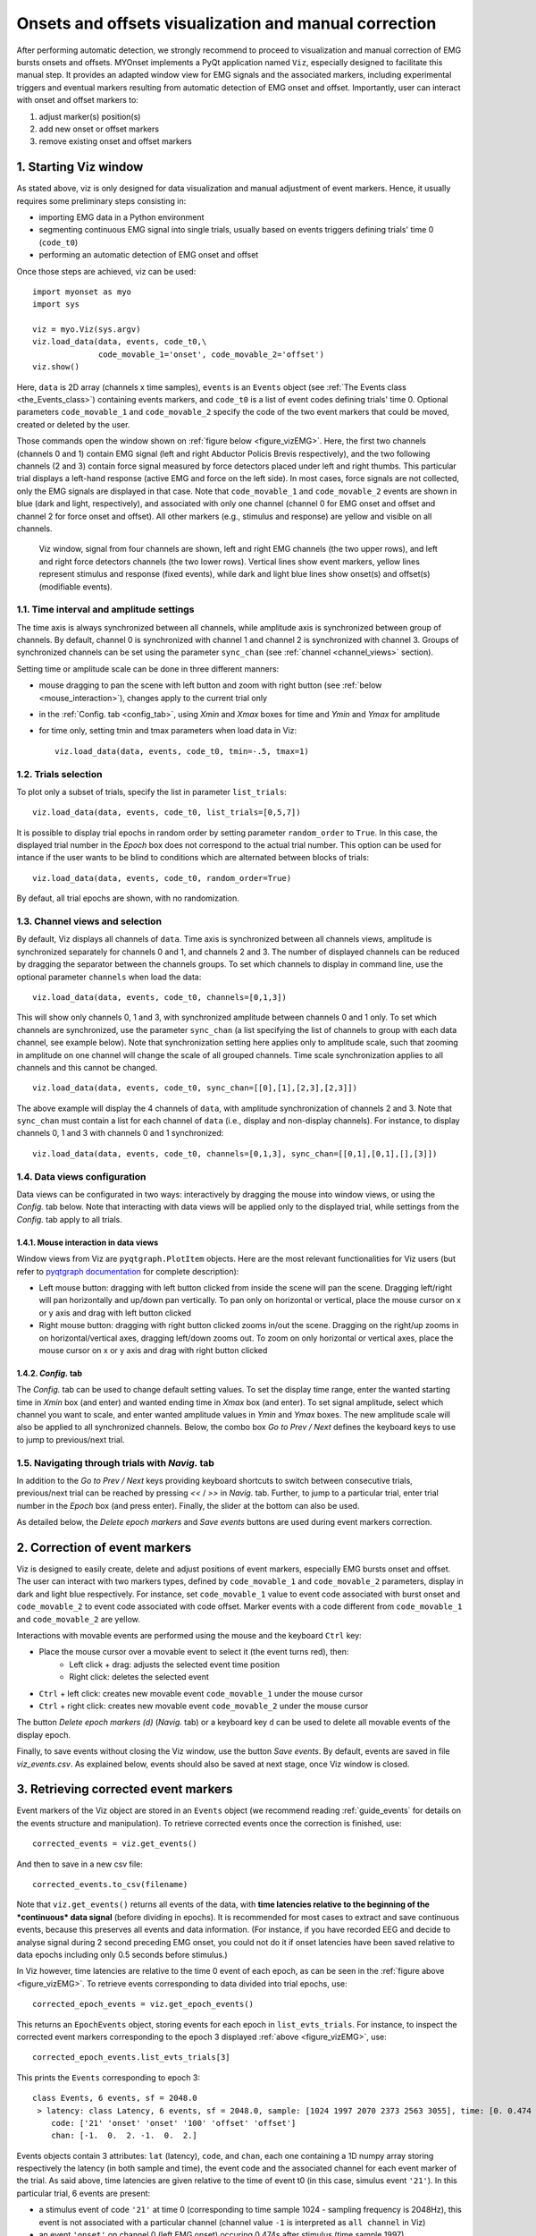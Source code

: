 .. _guide_vizEMG:

Onsets and offsets visualization and manual correction  
======================================================

After performing automatic detection, we strongly recommend to proceed to visualization and manual correction of EMG bursts onsets and offsets.
MYOnset implements a PyQt application named ``Viz``, especially designed to facilitate this manual step. 
It provides an adapted window view for EMG signals and the associated markers, including experimental triggers and eventual markers resulting from automatic detection 
of EMG onset and offset. Importantly, user can interact with onset and offset markers to:

1. adjust marker(s) position(s)
2. add new onset or offset markers
3. remove existing onset and offset markers

1. Starting Viz window
----------------------
As stated above, viz is only designed for data visualization and manual adjustment of event markers. 
Hence, it usually requires some preliminary steps consisting in:
 
* importing EMG data in a Python environment
* segmenting continuous EMG signal into single trials, usually based on events triggers defining trials' time 0 (``code_t0``)
* performing an automatic detection of EMG onset and offset

Once those steps are achieved, viz can be used::

    import myonset as myo
    import sys
	
    viz = myo.Viz(sys.argv)
    viz.load_data(data, events, code_t0,\
                  code_movable_1='onset', code_movable_2='offset')
    viz.show()

Here, ``data`` is 2D array (channels x time samples), ``events`` is an ``Events`` object (see :ref:`The Events class <the_Events_class>`) containing events markers,
and ``code_t0`` is a list of event codes defining trials' time 0. 
Optional parameters ``code_movable_1`` and ``code_movable_2`` specify the code of the two event markers that could be moved, created or deleted by the user. 

Those commands open the window shown on :ref:`figure below <figure_vizEMG>`. 
Here, the first two channels (channels 0 and 1) contain EMG signal (left and right Abductor Policis Brevis respectively), 
and the two following channels (2 and 3) contain force signal measured by force detectors placed under left and right thumbs. 
This particular trial displays a left-hand response (active EMG and force on the left side). In most cases, force signals are not collected, 
only the EMG signals are displayed in that case.
Note that ``code_movable_1`` and ``code_movable_2`` events are shown in blue (dark and light, respectively), 
and associated with only one channel (channel 0 for EMG onset and offset and channel 2 for force onset and offset).
All other markers (e.g., stimulus and response) are yellow and visible on all channels. 


.. _figure_vizEMG:

.. figure:: ./figures/figure_vizEMG.svg

    Viz window, signal from four channels are shown, left and right EMG channels (the two upper rows), and left and right force detectors channels (the two lower rows). 
    Vertical lines show event markers, yellow lines represent stimulus and response (fixed events), while dark and light blue lines show onset(s) and offset(s) (modifiable events).




1.1. Time interval and amplitude settings
^^^^^^^^^^^^^^^^^^^^^^^^^^^^^^^^^^^^^^^^^

The time axis is always synchronized between all channels, while amplitude axis is synchronized between group of channels. By default, channel 0 is
synchronized with channel 1 and channel 2 is synchronized with channel 3. Groups of synchronized channels can be set using the parameter ``sync_chan`` 
(see :ref:`channel <channel_views>` section).

Setting time or amplitude scale can be done in three different manners:

* mouse dragging to pan the scene with left button and zoom with right button (see :ref:`below <mouse_interaction>`), changes apply to the current trial only
* in the :ref:`Config. tab <config_tab>`, using `Xmin` and `Xmax` boxes for time and `Ymin` and `Ymax` for amplitude
* for time only, setting tmin and tmax parameters when load data in Viz::

    viz.load_data(data, events, code_t0, tmin=-.5, tmax=1)

	
1.2. Trials selection
^^^^^^^^^^^^^^^^^^^^^

To plot only a subset of trials, specify the list in parameter ``list_trials``::

    viz.load_data(data, events, code_t0, list_trials=[0,5,7])

It is possible to display trial epochs in random order by setting parameter ``random_order`` to ``True``. In this case, the displayed trial number in the 
`Epoch` box does not correspond to the actual trial number. This option can be used for intance if the user wants to be blind to conditions 
which are alternated between blocks of trials::

    viz.load_data(data, events, code_t0, random_order=True)

By defaut, all trial epochs are shown, with no randomization. 

.. _channel_views:

1.3. Channel views and selection
^^^^^^^^^^^^^^^^^^^^^^^^^^^^^^^^

By default, Viz displays all channels of ``data``. 
Time axis is synchronized between all channels views, amplitude is synchronized separately for channels 0 and 1, and channels 2 and 3. 
The number of displayed channels can be reduced by dragging the separator between the channels groups. 
To set which channels to display in command line, use the optional parameter ``channels`` when load the data::

    viz.load_data(data, events, code_t0, channels=[0,1,3])

This will show only channels 0, 1 and 3, with synchronized amplitude between channels 0 and 1 only. 
To set which channels are synchronized, use the parameter ``sync_chan`` (a list specifying the list of channels to group with each data channel, see example below). 
Note that synchronization setting here applies only to amplitude scale, such that zooming in amplitude on one channel will change the scale of all grouped channels. 
Time scale synchronization applies to all channels and this cannot be changed. ::

    viz.load_data(data, events, code_t0, sync_chan=[[0],[1],[2,3],[2,3]])

The above example will display the 4 channels of ``data``, with amplitude synchronization of channels 2 and 3. 
Note that ``sync_chan`` must contain a list for each channel of ``data`` (i.e., display and non-display channels). 
For instance, to display channels 0, 1 and 3 with channels 0 and 1 synchronized::

    viz.load_data(data, events, code_t0, channels=[0,1,3], sync_chan=[[0,1],[0,1],[],[3]])


1.4. Data views configuration
^^^^^^^^^^^^^^^^^^^^^^^^^^^^^

Data views can be configurated in two ways: 
interactively by dragging the mouse into window views, or using the `Config.` tab below. 
Note that interacting with data views will be applied only to the displayed trial, while settings from the `Config.` tab apply to all trials.

.. _mouse_interaction:

1.4.1. Mouse interaction in data views
""""""""""""""""""""""""""""""""""""""

Window views from Viz are ``pyqtgraph.PlotItem`` objects. 
Here are the most relevant functionalities for Viz users (but refer to `pyqtgraph documentation <https://www.pyqtgraph.org/>`_ for complete description):

* Left mouse button: dragging with left button clicked from inside the scene will pan the scene. Dragging left/right will pan horizontally and up/down pan vertically. To pan only on horizontal or vertical, place the mouse cursor on x or y axis and drag with left button clicked
* Right mouse button: dragging with right button clicked zooms in/out the scene. Dragging on the right/up zooms in on horizontal/vertical axes, dragging left/down zooms out. To zoom on only horizontal or vertical axes, place the mouse cursor on x or y axis and drag with right button clicked

.. _config_tab:

1.4.2. `Config.` tab
""""""""""""""""""""

The `Config.` tab can be used to change default setting values. 
To set the display time range, enter the wanted starting time in `Xmin` box (and enter) and wanted ending time in `Xmax` box (and enter). 
To set signal amplitude, select which channel you want to scale, and enter wanted amplitude values in `Ymin` and `Ymax` boxes. 
The new amplitude scale will also be applied to all synchronized channels. 
Below, the combo box `Go to Prev / Next` defines the keyboard keys to use to jump to previous/next trial. 

1.5. Navigating through trials with `Navig.` tab
^^^^^^^^^^^^^^^^^^^^^^^^^^^^^^^^^^^^^^^^^^^^^^^^

In addition to the `Go to Prev / Next` keys providing keyboard shortcuts to switch between consecutive trials, 
previous/next trial can be reached by pressing `<<` / `>>` in `Navig.` tab. Further, to jump to a particular trial, enter trial number in the `Epoch` box (and press enter). 
Finally, the slider at the bottom can also be used. 

As detailed below, the `Delete epoch markers` and `Save events` buttons are used during event markers correction. 

2. Correction of event markers
------------------------------

Viz is designed to easily create, delete and adjust positions of event markers, especially EMG bursts onset and offset. 
The user can interact with two markers types, defined by ``code_movable_1`` and ``code_movable_2`` parameters, display in dark and light blue respectively.
For instance, set ``code_movable_1`` value to event code associated with burst onset and ``code_movable_2`` to event code associated with code offset. 
Marker events with a code different from ``code_movable_1`` and ``code_movable_2`` are yellow. 

Interactions with movable events are performed using the mouse and the keyboard ``Ctrl`` key:

* Place the mouse cursor over a movable event to select it (the event turns red), then:
    * Left click + drag: adjusts the selected event time position
    * Right click: deletes the selected event
* ``Ctrl`` + left click: creates new movable event ``code_movable_1`` under the mouse cursor 
* ``Ctrl`` + right click: creates new movable event ``code_movable_2`` under the mouse cursor 

The button `Delete epoch markers (d)` (`Navig.` tab) or a keyboard key ``d`` can be used to delete all movable events of the display epoch. 

Finally, to save events without closing the Viz window, use the button `Save events`. By default, events are saved in file `viz_events.csv`.
As explained below, events should also be saved at next stage, once Viz window is closed.

3. Retrieving corrected event markers
-------------------------------------

Event markers of the Viz object are stored in an ``Events`` object (we recommend reading :ref:`guide_events` for details on the events structure and manipulation). 
To retrieve corrected events once the correction is finished, use::

    corrected_events = viz.get_events()
	
And then to save in a new csv file::

    corrected_events.to_csv(filename)

Note that ``viz.get_events()`` returns all events of the data, with **time latencies relative to the beginning of the *continuous* data signal**
(before dividing in epochs). It is recommended for most cases to extract and save continuous events, because this preserves all events and data information.
(For instance, if you have recorded EEG and decide to analyse signal during 2 second preceding EMG onset, you could not do it if onset latencies have been saved 
relative to data epochs including only 0.5 seconds before stimulus.)

In Viz however, time latencies are relative to the time 0 event of each epoch, as can be seen in the :ref:`figure above <figure_vizEMG>`. To retrieve
events corresponding to data divided into trial epochs, use::

    corrected_epoch_events = viz.get_epoch_events()

This returns an ``EpochEvents`` object, storing events for each epoch in ``list_evts_trials``. 
For instance, to inspect the corrected event markers corresponding to the epoch 3 displayed :ref:`above <figure_vizEMG>`, use::

    corrected_epoch_events.list_evts_trials[3]
	
This prints the ``Events`` corresponding to epoch 3::

    class Events, 6 events, sf = 2048.0 
     > latency: class Latency, 6 events, sf = 2048.0, sample: [1024 1997 2070 2373 2563 3055], time: [0. 0.474 0.510 0.658 0.751 0.991] 
        code: ['21' 'onset' 'onset' '100' 'offset' 'offset'] 
        chan: [-1.  0.  2. -1.  0.  2.] 

Events objects contain 3 attributes: ``lat`` (latency), ``code``, and ``chan``, each one containing a 1D numpy array storing respectively the latency (in both sample and time), 
the event code and the associated channel for each event marker of the trial. As said above, time latencies are given relative to the time of event t0 
(in this case, simulus event ``'21'``). In this particular trial, 6 events are present: 

* a stimulus event of code ``'21'`` at time 0 (corresponding to time sample 1024 - sampling frequency is 2048Hz), this event is not associated with a particular channel (channel value ``-1`` is interpreted as ``all channel`` in Viz)
* an event ``'onset'`` on channel 0 (left EMG onset) occuring 0.474s after stimulus (time sample 1997)
* an event ``'onset'`` on channel 2 (left force onset) occuring 0.510s after stimulus (sample 2070)
* at 0.658s (sample 2373), the response event ``'100'`` occurs, again not associated with a particular channel
* at 0.751s (sample 2563), EMG ``offset`` occurs on channel 0
* at 0.991s (sample 3055), force ``offset`` occurs on channel 2
 
Finally, if you need to determine when epoch 3 occurs in the *continuous* EMG signal, you can inspect ``tmin``, ``t0`` and ``tmax`` of
``corrected_epoch_events``, giving respectively each epoch starting, time 0, and end latencies (both sample and time) relative to continuous data.

For instance for epoch 3::

    corrected_epoch_events.tmin.get_lat(3)
     > class Latency, 1 events, sf = 2048.0, sample: [850165], time: [415.119]

::

    corrected_epoch_events.t0.get_lat(3)
     > class Latency, 1 events, sf = 2048.0, sample: [851189], time: [415.619]

::

    corrected_epoch_events.tmax.get_lat(3)
     > class Latency, 1 events, sf = 2048.0, sample: [854261], time: [417.119]





